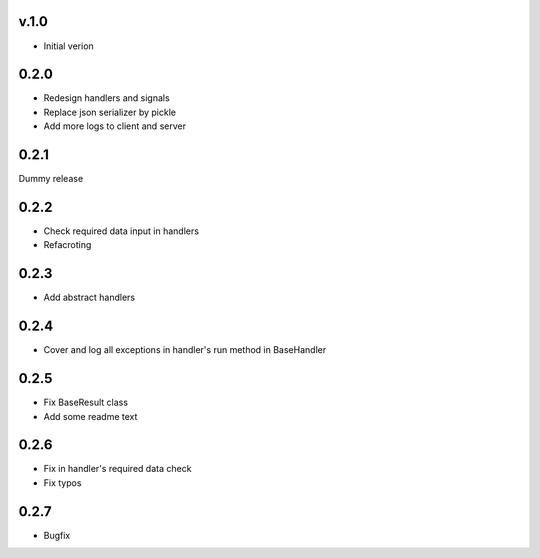 v.1.0
=====

* Initial verion

0.2.0
=====

* Redesign handlers and signals
* Replace json serializer by pickle
* Add more logs to client and server

0.2.1
=====

Dummy release

0.2.2
=====

* Check required data input in handlers
* Refacroting

0.2.3
=====

* Add abstract handlers

0.2.4
=====

* Cover and log all exceptions in handler's run method in BaseHandler

0.2.5
=====

* Fix BaseResult class
* Add some readme text

0.2.6
=====

* Fix in handler's required data check
* Fix typos

0.2.7
=====

* Bugfix